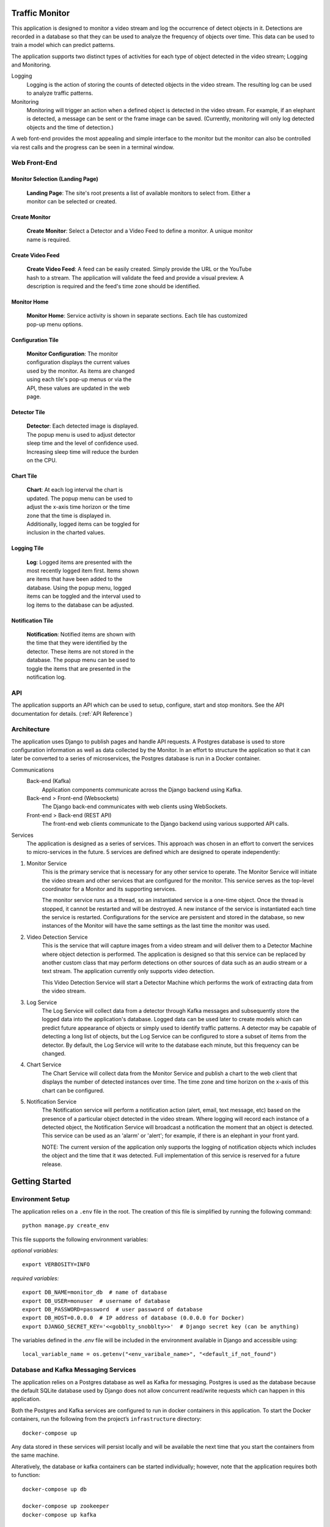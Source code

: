 Traffic Monitor
===============

This application is designed to monitor a video stream and log the occurrence of detect objects in it. Detections are recorded in a database so that they can be used to analyze the frequency of objects over time. This data can be used to train a model which can predict patterns.

The application supports two distinct types of activities for each type of object detected in the video stream; Logging and Monitoring.

Logging
    Logging is the action of storing the counts of detected objects in the video stream.  The resulting log can be used to analyze traffic patterns.

Monitoring
    Monitoring will trigger an action when a defined object is detected in the video stream.  For example, if an elephant is detected, a message can be sent or the frame image can be saved. (Currently, monitoring will only log detected objects and the time of detection.)

A web font-end provides the most appealing and simple interface to the monitor but the monitor can also be controlled via rest calls and the progress can be seen in a terminal window.

Web Front-End
-------------

Monitor Selection (Landing Page)
^^^^^^^^^^^^^^^^^^^^^^^^^^^^^^^^
.. figure:: ../docs_static/images/monitor_selection.png
  :figwidth: 600
  :alt: Monitor Selection

  **Landing Page**: The site's root presents a list of available monitors to select from.  Either a monitor can be selected or created.

Create Monitor
^^^^^^^^^^^^^^
.. figure:: ../docs_static/images/create_monitor.png
  :figwidth: 600
  :alt: Create Monitor

  **Create Monitor**: Select a Detector and a Video Feed to define a monitor.  A unique monitor name is required.

Create Video Feed
^^^^^^^^^^^^^^^^^
.. figure:: ../docs_static/images/create_video_feed.png
  :figwidth: 600
  :alt: Create Video Feed

  **Create Video Feed**: A feed can be easily created.  Simply provide the URL or the YouTube hash to a stream.  The application will validate the feed and provide a visual preview.  A description is required and the feed's time zone should be identified.

Monitor Home
^^^^^^^^^^^^
.. figure:: ../docs_static/images/all_services.png
  :figwidth: 600
  :alt: Monitor Home Screen

  **Monitor Home**: Service activity is shown in separate sections.  Each tile has customized pop-up menu options.


Configuration Tile
^^^^^^^^^^^^^^^^^^
.. figure:: ../docs_static/images/monitor_configuration.png
  :figwidth: 300
  :alt: Configuration

  **Monitor Configuration**: The monitor configuration displays the current values used by the monitor.  As items are changed using each tile's pop-up menus or via the API, these values are updated in the web page.

Detector Tile
^^^^^^^^^^^^^
.. figure:: ../docs_static/images/detector_service.png
  :figwidth: 300
  :alt: Detector

  **Detector**: Each detected image is displayed.  The popup menu is used to adjust detector sleep time and the level of confidence used.  Increasing sleep time will reduce the burden on the CPU.

Chart Tile
^^^^^^^^^^
.. figure:: ../docs_static/images/chart_service.png
  :figwidth: 300
  :alt: Chart

  **Chart**: At each log interval the chart is updated.  The popup menu can be used to adjust the x-axis time horizon or the time zone that the time is displayed in.  Additionally, logged items can be toggled for inclusion in the charted values.

Logging Tile
^^^^^^^^^^^^
.. figure:: ../docs_static/images/log_service.png
  :figwidth: 300
  :alt: Log

  **Log**: Logged items are presented with the most recently logged item first.  Items shown are items that have been added to the database.  Using the popup menu, logged items can be toggled and the interval used to log items to the database can be adjusted.

Notification Tile
^^^^^^^^^^^^^^^^^
.. figure:: ../docs_static/images/notification_service.png
  :figwidth: 300
  :alt: Notification

  **Notification**: Notified items are shown with the time that they were identified by the detector.  These items are not stored in the database.  The popup menu can be used to toggle the items that are presented in the notification log.

API
---
The application supports an API which can be used to setup, configure, start and stop monitors.  See the API documentation for details. (:ref:`API Reference`)

Architecture
------------
The application uses Django to publish pages and handle API requests.  A Postgres database is used to store configuration information as well as data collected by the Monitor.  In an effort to structure the application so that it can later be converted to a series of microservices, the Postgres database is run in a Docker container.

Communications
    Back-end (Kafka)
        Application components communicate across the Django backend using Kafka.

    Back-end > Front-end (Websockets)
        The Django back-end communicates with web clients using WebSockets.

    Front-end > Back-end (REST API)
        The front-end web clients communicate to the Django backend using various supported API calls.

Services
    The application is designed as a series of services.  This approach was chosen in an effort to convert the services to micro-services in the future.  5 services are defined which are designed to operate independently:

1. Monitor Service
    This is the primary service that is necessary for any other service to operate.  The Monitor Service will initiate the video stream and other services that are configured for the monitor.  This service serves as the top-level coordinator for a Monitor and its supporting services.

    The monitor service runs as a thread, so an instantiated service is a one-time object.  Once the thread is stopped, it cannot be restarted and will be destroyed.  A new instance of the service is instantiated each time the service is restarted.  Configurations for the service are persistent and stored in the database, so new instances of the Monitor will have the same settings as the last time the monitor was used.

2. Video Detection Service
    This is the service that will capture images from a video stream and will deliver them to a Detector Machine where object detection is performed.  The application is designed so that this service can be replaced by another custom class that may perform detections on other sources of data such as an audio stream or a text stream.  The application currently only supports video detection.

    This Video Detection Service will start a Detector Machine which performs the work of extracting data from the video stream.

3. Log Service
    The Log Service will collect data from a detector through Kafka messages and subsequently store the logged data into the application's database. Logged data can be used later to create models which can predict future appearance of objects or simply used to identify traffic patterns.  A detector may be capable of detecting a long list of objects, but the Log Service can be configured to store a subset of items from the detector.  By default, the Log Service will write to the database each minute, but this frequency can be changed.

4. Chart Service
    The Chart Service will collect data from the Monitor Service and publish a chart to the web client that displays the number of detected instances over time.  The time zone and time horizon on the x-axis of this chart can be configured.

5. Notification Service
    The Notification service will perform a notification action (alert, email, text message, etc) based on the presence of a particular object detected in the video stream.  Where logging will record each instance of a detected object, the Notification Service will broadcast a notification the moment that an object is detected.  This service can be used as an 'alarm' or 'alert'; for example, if there is an elephant in your front yard.

    NOTE: The current version of the application only supports the logging of notification objects which includes the object and the time that it was detected.  Full implementation of this service is reserved for a future release.

Getting Started
===============

Environment Setup
-----------------

The application relies on a ``.env`` file in the root.  The creation of this file is simplified by running the following command:
::

    python manage.py create_env


This file supports the following environment variables:

*optional variables:*
::

    export VERBOSITY=INFO


*required variables:*
::

    export DB_NAME=monitor_db  # name of database
    export DB_USER=monuser  # username of database
    export DB_PASSWORD=password  # user password of database
    export DB_HOST=0.0.0.0  # IP address of database (0.0.0.0 for Docker)
    export DJANGO_SECRET_KEY='<<gobblty_snobblty>>'  # Django secret key (can be anything)

The variables defined in the `.env` file will be included in the environment available in Django and accessible using:

::

    local_variable_name = os.getenv("<env_varibale_name>", "<default_if_not_found")


Database and Kafka Messaging Services
-------------------------------------

The application relies on a Postgres database as well as Kafka for messaging. Postgres is used as the database because the default SQLite database used by Django does not allow concurrent read/write requests which can happen in this application.

Both the Postgres and Kafka services are configured to run in docker containers in this application.  To start the Docker containers, run the following from the project’s ``infrastructure`` directory:

::

    docker-compose up

Any data stored in these services will persist locally and will be available the next time that you start the containers from the same machine.

Alteratively, the database or kafka containers can be started individually; however, note that the application requires both to function:

::

    docker-compose up db

    docker-compose up zookeeper
    docker-compose up kafka

Initialize Database
^^^^^^^^^^^^^^^^^^^
The first time that you start the database, it will need to be initialized with Django.

-  Run the following Django commands to setup the database from the project root directory:

::

    python manage.py migrate
    python manage.py createsuperuser
    python manage.py setup_database

Stop the Database and Kafka Containers
^^^^^^^^^^^^^^^^^^^^^^^^^^^^^^^^^^^^^^
To stop both the database and Kafka containers:

-  Run the following from the ``infratructure`` directory:

::

    docker-compose down

Alternatively, either service can be individually stopped:

::

    docker-compose down db

    docker-compose down kafka
    docker-compose down zookeeper

Delete Database
^^^^^^^^^^^^^^^
In the event that you want to delete the database and start over, follow the steps below.

::

   docker-compose down
   docker volume remove infrastructure_monitor_data

-  Delete all migrations in the ``migrations`` directory:

::

    docker-compose up
    python manage.py migrate
    python manage.py createsuperuser
    python manage.py setup_database

Change Database and Kafka Configuration
^^^^^^^^^^^^^^^^^^^^^^^^^^^^^^^^^^^^^^^
Changes to the Postgres or Kafka services can be made by updating the docker-compose.yaml file:

-  Update variables and values in the ``docker-compose.yaml`` file in
   the ``infrastructure`` directory.


Start Application
-----------------
The application can be started via:

::

    python manage.py runserver

Using this command, the application will be published to http://127.0.0.1:8000

Alternatively, you can define the IP address and port used by the application.  If you set the IP address t the host computer's IP address, you will be able to access the application from any machine on the local network:

::

    python manage.py runserver 10.0.0.1:12345



